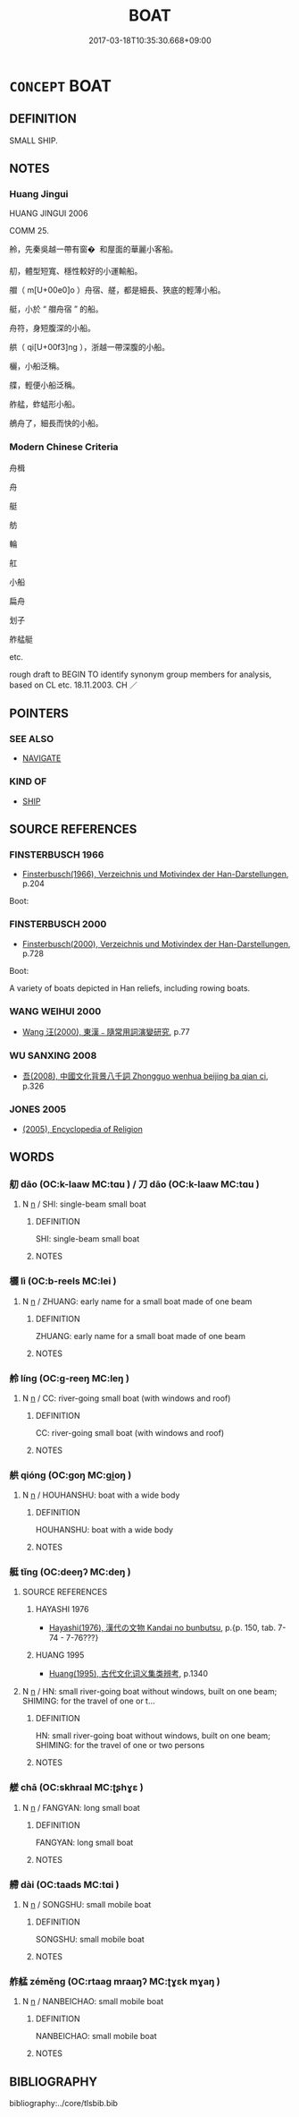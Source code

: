 # -*- mode: mandoku-tls-view -*-
#+TITLE: BOAT
#+DATE: 2017-03-18T10:35:30.668+09:00        
#+STARTUP: content
* =CONCEPT= BOAT
:PROPERTIES:
:CUSTOM_ID: uuid-b0f970f1-b4bb-44e3-b14f-2770e9792e45
:SYNONYM+:  VESSEL
:SYNONYM+:  CRAFT
:SYNONYM+:  WATERCRAFT
:SYNONYM+:  SHIP
:SYNONYM+:  LITERARY KEEL
:TR_ZH: 小船
:END:
** DEFINITION

SMALL SHIP.

** NOTES

*** Huang Jingui
HUANG JINGUI 2006

COMM 25.

舲，先秦吳越一帶有窗�  和屋面的華麗小客船。

舠，體型短寬、穩性較好的小運輸船。

艒（ m[U+00e0]o ）舟宿、艖，都是細長、狹底的輕薄小船。

艇，小於 “ 艒舟宿 ” 的船。

舟符，身短腹深的小船。

舼（ qi[U+00f3]ng ），浙越一帶深腹的小船。

欐，小船泛稱。

艓，輕便小船泛稱。

舴艋，蚱蜢形小船。

鵃舟了，細長而快的小船。

*** Modern Chinese Criteria
舟楫

舟

艇

舫

輪

舡

小船

扁舟

划子

舴艋艇

etc.

rough draft to BEGIN TO identify synonym group members for analysis, based on CL etc. 18.11.2003. CH ／

** POINTERS
*** SEE ALSO
 - [[tls:concept:NAVIGATE][NAVIGATE]]

*** KIND OF
 - [[tls:concept:SHIP][SHIP]]

** SOURCE REFERENCES
*** FINSTERBUSCH 1966
 - [[cite:FINSTERBUSCH-1966][Finsterbusch(1966), Verzeichnis und Motivindex der Han-Darstellungen]], p.204


Boot:

*** FINSTERBUSCH 2000
 - [[cite:FINSTERBUSCH-2000][Finsterbusch(2000), Verzeichnis und Motivindex der Han-Darstellungen]], p.728


Boot:

A variety of boats depicted in Han reliefs, including rowing boats.

*** WANG WEIHUI 2000
 - [[cite:WANG-WEIHUI-2000][Wang 汪(2000), 東漢﹣隨常用詞演變研究]], p.77

*** WU SANXING 2008
 - [[cite:WU-SANXING-2008][ 吾(2008), 中國文化背景八千詞 Zhongguo wenhua beijing ba qian ci]], p.326

*** JONES 2005
 - [[cite:JONES-2005][(2005), Encyclopedia of Religion]]
** WORDS
   :PROPERTIES:
   :VISIBILITY: children
   :END:
*** 舠 dāo (OC:k-laaw MC:tɑu ) / 刀 dāo (OC:k-laaw MC:tɑu )
:PROPERTIES:
:CUSTOM_ID: uuid-c2bfc343-411b-4e53-b2c0-a7f2f35e823e
:Char+: 舠(137,2/8) 
:Char+: 刀(18,0/2) 
:GY_IDS+: uuid-91a7e2f5-9c66-4af8-ba7b-94264def3f02
:PY+: dāo     
:OC+: k-laaw     
:MC+: tɑu     
:GY_IDS+: uuid-dffaa42d-8b44-462a-be13-8b59f3ffc185
:PY+: dāo     
:OC+: k-laaw     
:MC+: tɑu     
:END: 
**** N [[tls:syn-func::#uuid-8717712d-14a4-4ae2-be7a-6e18e61d929b][n]] / SHI: single-beam small boat
:PROPERTIES:
:CUSTOM_ID: uuid-658216bc-5b8d-468e-a0c0-c7fc7ef93566
:WARRING-STATES-CURRENCY: 2
:END:
****** DEFINITION

SHI: single-beam small boat

****** NOTES

*** 欐 lì (OC:b-reels MC:lei )
:PROPERTIES:
:CUSTOM_ID: uuid-facf89ad-a874-4e37-8926-a97b1b321878
:Char+: 欐(75,19/23) 
:GY_IDS+: uuid-159db6ba-2613-45c9-970d-4f1baecc772d
:PY+: lì     
:OC+: b-reels     
:MC+: lei     
:END: 
**** N [[tls:syn-func::#uuid-8717712d-14a4-4ae2-be7a-6e18e61d929b][n]] / ZHUANG: early name for a small boat made of one beam
:PROPERTIES:
:CUSTOM_ID: uuid-6f7b8986-8dde-4c35-a527-e9398ce3f240
:WARRING-STATES-CURRENCY: 2
:END:
****** DEFINITION

ZHUANG: early name for a small boat made of one beam

****** NOTES

*** 舲 líng (OC:ɡ-reeŋ MC:leŋ )
:PROPERTIES:
:CUSTOM_ID: uuid-7616fabc-ad6f-4ffe-a309-c219f4d2bc5d
:Char+: 舲(137,5/11) 
:GY_IDS+: uuid-51f605da-ee74-47d5-9702-a5ebb853236e
:PY+: líng     
:OC+: ɡ-reeŋ     
:MC+: leŋ     
:END: 
**** N [[tls:syn-func::#uuid-8717712d-14a4-4ae2-be7a-6e18e61d929b][n]] / CC: river-going small boat (with windows and roof)
:PROPERTIES:
:CUSTOM_ID: uuid-4ce61d44-feaf-4248-a143-fcc705a6f167
:WARRING-STATES-CURRENCY: 2
:END:
****** DEFINITION

CC: river-going small boat (with windows and roof)

****** NOTES

*** 舼 qióng (OC:ɡoŋ MC:gi̯oŋ )
:PROPERTIES:
:CUSTOM_ID: uuid-b5c1e18b-3fe3-47fc-b8cf-408aeb71f2a5
:Char+: 舼(137,6/12) 
:GY_IDS+: uuid-66030c92-59e5-4cc1-83b0-75737d33d390
:PY+: qióng     
:OC+: ɡoŋ     
:MC+: gi̯oŋ     
:END: 
**** N [[tls:syn-func::#uuid-8717712d-14a4-4ae2-be7a-6e18e61d929b][n]] / HOUHANSHU: boat with a wide body
:PROPERTIES:
:CUSTOM_ID: uuid-27eb3202-0187-478d-b71c-7865bcc2a092
:WARRING-STATES-CURRENCY: 1
:END:
****** DEFINITION

HOUHANSHU: boat with a wide body

****** NOTES

*** 艇 tǐng (OC:deeŋʔ MC:deŋ )
:PROPERTIES:
:CUSTOM_ID: uuid-bbe8072f-40de-4cbe-8bec-fd263135f6ad
:Char+: 艇(137,7/13) 
:GY_IDS+: uuid-51390e32-0a43-4b16-b99c-563fec804c05
:PY+: tǐng     
:OC+: deeŋʔ     
:MC+: deŋ     
:END: 
**** SOURCE REFERENCES
***** HAYASHI 1976
 - [[cite:HAYASHI-1976][Hayashi(1976), 漢代の文物 Kandai no bunbutsu]], p.{p. 150, tab. 7-74 - 7-76???}

***** HUANG 1995
 - [[cite:HUANG-1995][Huang(1995), 古代文化词义集类辨考]], p.1340

**** N [[tls:syn-func::#uuid-8717712d-14a4-4ae2-be7a-6e18e61d929b][n]] / HN: small river-going boat without windows, built on one beam;  SHIMING: for the travel of one or t...
:PROPERTIES:
:CUSTOM_ID: uuid-26ef6e96-018c-4afd-844d-6816a04d4457
:WARRING-STATES-CURRENCY: 3
:END:
****** DEFINITION

HN: small river-going boat without windows, built on one beam;  SHIMING: for the travel of one or two persons

****** NOTES

*** 艖 chā (OC:skhraal MC:ʈʂhɣɛ )
:PROPERTIES:
:CUSTOM_ID: uuid-da060373-cafb-48cd-9b6f-1e911a22ff6e
:Char+: 艖(137,10/16) 
:GY_IDS+: uuid-be647d47-f3ea-437c-a78e-6bc6ad7a0485
:PY+: chā     
:OC+: skhraal     
:MC+: ʈʂhɣɛ     
:END: 
**** N [[tls:syn-func::#uuid-8717712d-14a4-4ae2-be7a-6e18e61d929b][n]] / FANGYAN: long small boat
:PROPERTIES:
:CUSTOM_ID: uuid-0f55640c-693f-42ec-a391-d8f96903e1aa
:WARRING-STATES-CURRENCY: 1
:END:
****** DEFINITION

FANGYAN: long small boat

****** NOTES

*** 艜 dài (OC:taads MC:tɑi )
:PROPERTIES:
:CUSTOM_ID: uuid-adc2fbcd-27a9-4537-ae84-3cd1f7708463
:Char+: 艜(137,11/17) 
:GY_IDS+: uuid-4c012cec-b2f2-42df-ac7e-60851c480e4a
:PY+: dài     
:OC+: taads     
:MC+: tɑi     
:END: 
**** N [[tls:syn-func::#uuid-8717712d-14a4-4ae2-be7a-6e18e61d929b][n]] / SONGSHU: small mobile boat
:PROPERTIES:
:CUSTOM_ID: uuid-e32e97f3-4cd5-4638-956e-aedfa6fa7aaa
:WARRING-STATES-CURRENCY: 0
:END:
****** DEFINITION

SONGSHU: small mobile boat

****** NOTES

*** 舴艋 zéměng (OC:rtaaɡ mraaŋʔ MC:ʈɣɛk mɣaŋ )
:PROPERTIES:
:CUSTOM_ID: uuid-5b663e52-7dfa-4f21-9393-ba9fd256a42d
:Char+: 舴(137,5/11) 艋(137,8/14) 
:GY_IDS+: uuid-449d2798-d658-42eb-9afc-9743d5f566db uuid-62c7dea0-97fa-41ef-976d-2c48ab074550
:PY+: zé měng    
:OC+: rtaaɡ mraaŋʔ    
:MC+: ʈɣɛk mɣaŋ    
:END: 
**** N [[tls:syn-func::#uuid-8717712d-14a4-4ae2-be7a-6e18e61d929b][n]] / NANBEICHAO: small mobile boat
:PROPERTIES:
:CUSTOM_ID: uuid-bd5b1817-0ee6-4b92-a3b4-6ff76b63f883
:WARRING-STATES-CURRENCY: 0
:END:
****** DEFINITION

NANBEICHAO: small mobile boat

****** NOTES

** BIBLIOGRAPHY
bibliography:../core/tlsbib.bib
